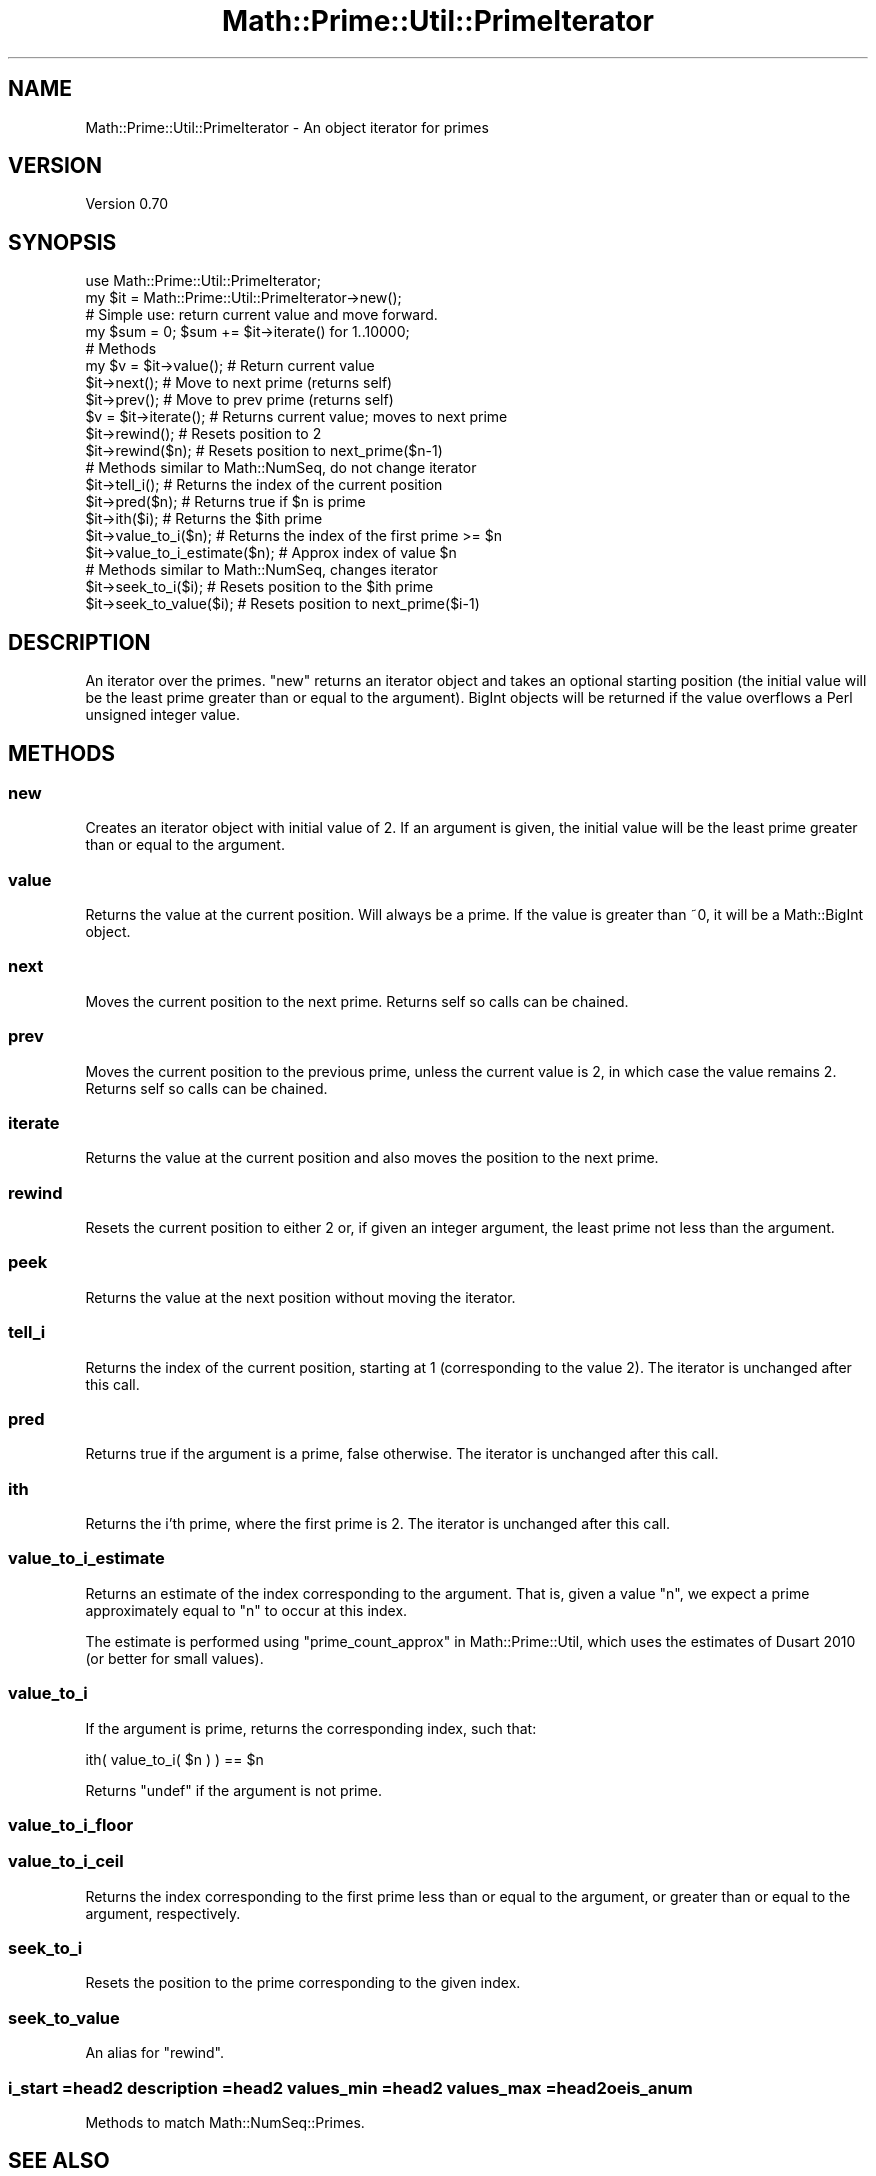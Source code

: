 .\" Automatically generated by Pod::Man 4.10 (Pod::Simple 3.40)
.\"
.\" Standard preamble:
.\" ========================================================================
.de Sp \" Vertical space (when we can't use .PP)
.if t .sp .5v
.if n .sp
..
.de Vb \" Begin verbatim text
.ft CW
.nf
.ne \\$1
..
.de Ve \" End verbatim text
.ft R
.fi
..
.\" Set up some character translations and predefined strings.  \*(-- will
.\" give an unbreakable dash, \*(PI will give pi, \*(L" will give a left
.\" double quote, and \*(R" will give a right double quote.  \*(C+ will
.\" give a nicer C++.  Capital omega is used to do unbreakable dashes and
.\" therefore won't be available.  \*(C` and \*(C' expand to `' in nroff,
.\" nothing in troff, for use with C<>.
.tr \(*W-
.ds C+ C\v'-.1v'\h'-1p'\s-2+\h'-1p'+\s0\v'.1v'\h'-1p'
.ie n \{\
.    ds -- \(*W-
.    ds PI pi
.    if (\n(.H=4u)&(1m=24u) .ds -- \(*W\h'-12u'\(*W\h'-12u'-\" diablo 10 pitch
.    if (\n(.H=4u)&(1m=20u) .ds -- \(*W\h'-12u'\(*W\h'-8u'-\"  diablo 12 pitch
.    ds L" ""
.    ds R" ""
.    ds C` ""
.    ds C' ""
'br\}
.el\{\
.    ds -- \|\(em\|
.    ds PI \(*p
.    ds L" ``
.    ds R" ''
.    ds C`
.    ds C'
'br\}
.\"
.\" Escape single quotes in literal strings from groff's Unicode transform.
.ie \n(.g .ds Aq \(aq
.el       .ds Aq '
.\"
.\" If the F register is >0, we'll generate index entries on stderr for
.\" titles (.TH), headers (.SH), subsections (.SS), items (.Ip), and index
.\" entries marked with X<> in POD.  Of course, you'll have to process the
.\" output yourself in some meaningful fashion.
.\"
.\" Avoid warning from groff about undefined register 'F'.
.de IX
..
.nr rF 0
.if \n(.g .if rF .nr rF 1
.if (\n(rF:(\n(.g==0)) \{\
.    if \nF \{\
.        de IX
.        tm Index:\\$1\t\\n%\t"\\$2"
..
.        if !\nF==2 \{\
.            nr % 0
.            nr F 2
.        \}
.    \}
.\}
.rr rF
.\" ========================================================================
.\"
.IX Title "Math::Prime::Util::PrimeIterator 3"
.TH Math::Prime::Util::PrimeIterator 3 "2017-12-02" "perl v5.28.1" "User Contributed Perl Documentation"
.\" For nroff, turn off justification.  Always turn off hyphenation; it makes
.\" way too many mistakes in technical documents.
.if n .ad l
.nh
.SH "NAME"
Math::Prime::Util::PrimeIterator \- An object iterator for primes
.SH "VERSION"
.IX Header "VERSION"
Version 0.70
.SH "SYNOPSIS"
.IX Header "SYNOPSIS"
.Vb 2
\&  use Math::Prime::Util::PrimeIterator;
\&  my $it = Math::Prime::Util::PrimeIterator\->new();
\&
\&  # Simple use: return current value and move forward.
\&  my $sum = 0;  $sum += $it\->iterate() for 1..10000;
\&
\&  # Methods
\&  my $v = $it\->value();     # Return current value
\&  $it\->next();              # Move to next prime (returns self)
\&  $it\->prev();              # Move to prev prime (returns self)
\&  $v = $it\->iterate();      # Returns current value; moves to next prime
\&  $it\->rewind();            # Resets position to 2
\&  $it\->rewind($n);          # Resets position to next_prime($n\-1)
\&
\&  # Methods similar to Math::NumSeq, do not change iterator
\&  $it\->tell_i();            # Returns the index of the current position
\&  $it\->pred($n);            # Returns true if $n is prime
\&  $it\->ith($i);             # Returns the $ith prime
\&  $it\->value_to_i($n);      # Returns the index of the first prime >= $n
\&  $it\->value_to_i_estimate($n);  # Approx index of value $n
\&
\&  # Methods similar to Math::NumSeq, changes iterator
\&  $it\->seek_to_i($i);       # Resets position to the $ith prime
\&  $it\->seek_to_value($i);   # Resets position to next_prime($i\-1)
.Ve
.SH "DESCRIPTION"
.IX Header "DESCRIPTION"
An iterator over the primes.  \*(L"new\*(R" returns an iterator object and takes
an optional starting position (the initial value will be the least prime
greater than or equal to the argument).  BigInt objects will be returned if
the value overflows a Perl unsigned integer value.
.SH "METHODS"
.IX Header "METHODS"
.SS "new"
.IX Subsection "new"
Creates an iterator object with initial value of 2.  If an argument is
given, the initial value will be the least prime greater than or equal
to the argument.
.SS "value"
.IX Subsection "value"
Returns the value at the current position.  Will always be a prime.  If
the value is greater than ~0, it will be a Math::BigInt object.
.SS "next"
.IX Subsection "next"
Moves the current position to the next prime.
Returns self so calls can be chained.
.SS "prev"
.IX Subsection "prev"
Moves the current position to the previous prime, unless the current
value is 2, in which case the value remains 2.
Returns self so calls can be chained.
.SS "iterate"
.IX Subsection "iterate"
Returns the value at the current position and also moves the position to
the next prime.
.SS "rewind"
.IX Subsection "rewind"
Resets the current position to either 2 or, if given an integer argument,
the least prime not less than the argument.
.SS "peek"
.IX Subsection "peek"
Returns the value at the next position without moving the iterator.
.SS "tell_i"
.IX Subsection "tell_i"
Returns the index of the current position, starting at 1 (corresponding to
the value 2).
The iterator is unchanged after this call.
.SS "pred"
.IX Subsection "pred"
Returns true if the argument is a prime, false otherwise.
The iterator is unchanged after this call.
.SS "ith"
.IX Subsection "ith"
Returns the i'th prime, where the first prime is 2.
The iterator is unchanged after this call.
.SS "value_to_i_estimate"
.IX Subsection "value_to_i_estimate"
Returns an estimate of the index corresponding to the argument.  That is,
given a value \f(CW\*(C`n\*(C'\fR, we expect a prime approximately equal to \f(CW\*(C`n\*(C'\fR to occur
at this index.
.PP
The estimate is performed using \*(L"prime_count_approx\*(R" in Math::Prime::Util,
which uses the estimates of Dusart 2010 (or better for small values).
.SS "value_to_i"
.IX Subsection "value_to_i"
If the argument is prime, returns the corresponding index, such that:
.PP
.Vb 1
\&  ith( value_to_i( $n ) ) == $n
.Ve
.PP
Returns \f(CW\*(C`undef\*(C'\fR if the argument is not prime.
.SS "value_to_i_floor"
.IX Subsection "value_to_i_floor"
.SS "value_to_i_ceil"
.IX Subsection "value_to_i_ceil"
Returns the index corresponding to the first prime less than or equal
to the argument, or greater than or equal to the argument, respectively.
.SS "seek_to_i"
.IX Subsection "seek_to_i"
Resets the position to the prime corresponding to the given index.
.SS "seek_to_value"
.IX Subsection "seek_to_value"
An alias for \*(L"rewind\*(R".
.SS "i_start =head2 description =head2 values_min =head2 values_max =head2 oeis_anum"
.IX Subsection "i_start =head2 description =head2 values_min =head2 values_max =head2 oeis_anum"
Methods to match Math::NumSeq::Primes.
.SH "SEE ALSO"
.IX Header "SEE ALSO"
Math::Prime::Util
.PP
\&\*(L"forprimes\*(R" in Math::Prime::Util
.PP
\&\*(L"prime_iterator\*(R" in Math::Prime::Util
.PP
\&\*(L"prime_iterator_object\*(R" in Math::Prime::Util
.PP
Math::Prime::Util::PrimeArray
.PP
Math::NumSeq::Primes
.PP
List::Gen
.SH "AUTHORS"
.IX Header "AUTHORS"
Dana Jacobsen <dana@acm.org>
.SH "COPYRIGHT"
.IX Header "COPYRIGHT"
Copyright 2013 by Dana Jacobsen <dana@acm.org>
.PP
This program is free software; you can redistribute it and/or modify it under the same terms as Perl itself.
